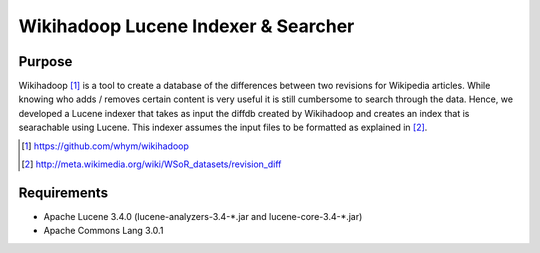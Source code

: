 ==========================================
Wikihadoop Lucene Indexer & Searcher
==========================================

Purpose
=====================

Wikihadoop [#]_ is a tool to create a database of the differences between two revisions for Wikipedia articles. While knowing who adds / removes certain content is very useful it is still cumbersome to search through the data.
Hence, we developed a Lucene indexer that takes as input the diffdb created by Wikihadoop and creates an index that is searachable using Lucene.
This indexer assumes the input files to be formatted as explained in [#]_.

.. [#] https://github.com/whym/wikihadoop
.. [#] http://meta.wikimedia.org/wiki/WSoR_datasets/revision_diff


Requirements
=====================
* Apache Lucene 3.4.0 (lucene-analyzers-3.4-\*.jar and lucene-core-3.4-\*.jar)
* Apache Commons Lang 3.0.1

.. Local variables:
.. mode: rst
.. End:
